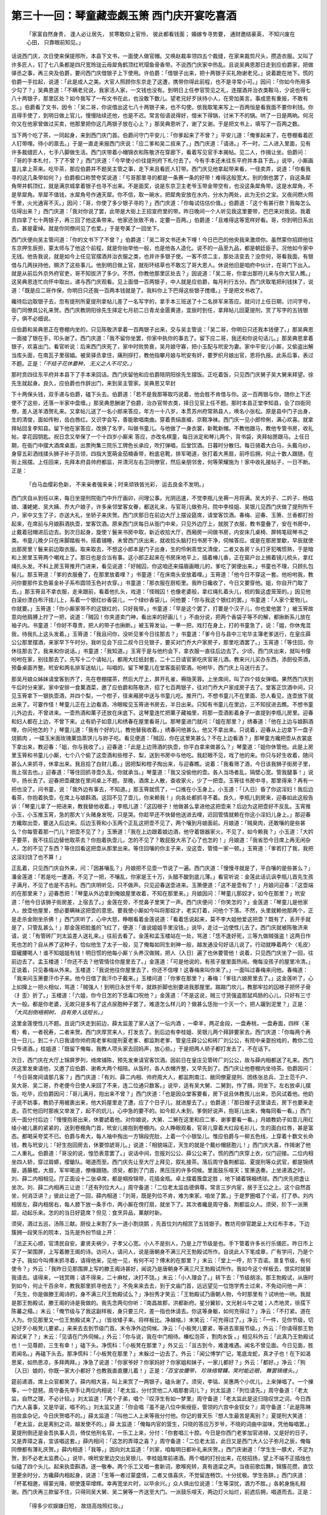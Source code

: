 第三十一回：琴童藏壶觑玉箫 西门庆开宴吃喜酒
========================================================

    「家富自然身贵， 逢人必让居先，
    贫寒敢仰上官怜， 彼此都看钱面；
    婚嫁专寻势要， 通财邀结豪英，
    不知兴废在心田， 只靠眼前知见。」

话说西门庆，次日使来保提邢所，本县下文书，一面使人做官帽。又唤赵裁率领四五个裁缝，在家来裁剪尺头，攒造衣服。又叫了许多匠人，钉了七八条都是四尺宽玲珑云母犀角鹤顶红玳瑁鱼骨香带。不说西门庆家中热乱。且说吴典恩那日走到应伯爵家，把做驿丞之事，再三央及伯爵，要问西门庆借银子上下使用。许伯爵：「借银子出来，把十两银子买礼物谢老兄。」说着跪在地下。慌的伯爵一手拉起，说道：「此是成人之美。大官人照顾你东京走了这遭，携带你得此前程，也不是寻常小可。」因问：「你如今所用多少勾了？」吴典恩道：「不瞒老兄说，我家活人家，一文钱也没有。到明日上任参官贽见之礼，连摆酒并治衣类鞍马，少说也得七八十两银子，那里区处？如今我写了一布文书在此，也没敢下数儿。望老兄好歹扶持小人，在旁加美言。事成恩有重报，不敢有忘。」伯爵看了文书，因令：「吴二哥，你说借出这七八十两银子来，也不勾使。依我取笔来写上一百两恒是看我面不要你利钱。你且得手使了，到明日做上官儿，慢慢陆续还他，也是不迟。常言俗语说得好，借米下得锅，讨米下不的锅。哄了一日是两晌。何况你又在他家曾做过买卖，他那里把你这几两银子放在心上？」那吴典恩听了，谢了又谢。于是把文书上，填写了一百两之数。

当下两个吃了茶，一同起身，来到西门庆门首。伯爵问守门平安儿：「你爹起来了不曾？」平安儿道：「俺爹起来了，在卷棚看着匠人钉带哩。待小的禀去。」于是一直走来报西门庆说：「应二爹和吴二叔来了。」西门庆道：「请进。」不一时，二人进入里面，见有许多裁缝匠人，七手八脚做生活。西门庆带着小帽锦衣和陈敬济在穿廊下，看着写见官手本揭帖。见二人，作揖让坐。伯爵问：「哥的手本札付，下了不曾？」西门庆道：「今早使小价往提刑府下札付去了。今有手本还未往东平府并本县下去。」说毕，小厮画童儿拿上茶来。吃毕茶，那应伯爵并不题吴主管之事，走下来且看匠人钉带。西门庆见他拿起带来看，一径卖弄，说道：「你看我寻的这几条带如何？」伯爵极口称赞夸奖说道：「亏哥那里寻的都是一条赛一条的好带！难得这般宽大。别的倒也罢了，自这条犀角带并鹤顶红，就是满京城拿着银子也寻不出来。不是面奖，说是东京卫主老爷玉带金带空有，也没这条犀角带。这是水犀角，不是旱犀角。旱犀不值钱，水犀角号作通天犀。你不信，取一碗水，把犀角安放在水内，分水为两处，此为无价之宝。又夜间燃火照千里，火光通宵不灭。」因问：「哥，你使了多少银子寻的？」西门庆道：「你每试估估价值。」伯爵道：「这个有甚行款？我每怎么估得出来？」西门庆道：「我对你说了罢，此带是大街上王招宣府里的带。昨日晚间一个人听见我这里要带，巴巴来对我说。我着贲四拿了七十两银子，再三回了他这条带来。他家还张致不肯，定要一百两。」伯爵道：「且难得这等宽样好看。哥，你到明日系出去，甚是霍绰。就是你同僚间见了也爱。」于是夸美了一回坐下。

西门庆便向吴主管问道：「你的文书下了不曾？」伯爵道：「吴二哥文书还未下哩！今日巴巴的他央我来激烦你。虽然蒙你招顾他往东京押生辰担，蒙太师与了他这个前程，就是你抬举他一般，也是他各人造化。说不的一品至九品，都是朝廷臣子。况他如今家中无钱。他告我说，就是如今上任见官摆酒并治衣服之类，也并许多银子使。一客不烦二主，那处活变去？没奈何，哥看我面，有银借与几两扶持他，赒济了这些事儿。他到明日做上官，就衔环结草也不敢忘了哥大恩人。休说他旧是咱府中伙计，在哥门下出入。就是从前后外京外府官吏，哥不知拔济了多少。不然，你教他那里区处去？」因说道：「吴二哥，你拿出那符儿来与你大官人瞧。」这吴典恩连忙向怀中取出，递与西门庆观看。见上面借一百两银子，中人就是应伯爵，每月利行五分。西门庆取笔把利钱抹了，说道：「既是应二哥作保，你明日只还我一百两本钱就是了。我料你上下巴得这些银子搅缠。」于是把文书收了。

纔待后边取银子去，忽有提刑所夏提刑拿帖儿差了一名写字的，拿手本三班送了十二名排军来答应。就问讨上任日期，讨问字号，衙门同僚具公礼来贺。西门庆教阴阳徐先生择定七月初二日青龙金匮黄道，宜辰时到任，拿拜帖儿回夏提刑，赏了写字的五钱银子，俱不必细说。

应伯爵和吴典恩正在卷棚内坐的，只见陈敬济拿着一百两银子出来，交与吴主管说：「吴二哥，你明日只还我本钱便了。」那吴典恩一面接了银在手，叩头谢了。西门庆道：「我不留你坐罢，你家中执你的事去了。留下应二哥，我还和你说句话儿。」那吴典恩拿着银子，欢喜出门。看官听说：后来西门庆死了，家中时败势衰，吴月娘守寡，把小玉配与玳安为妻。家中平安儿小厮，又偷盗出解当库头面，在南瓦子里宿娼。被吴驿丞拿住，痛刑拶打，教他指攀月娘与玳安有奸，要罗织月娘出官，恩将仇报。此系后事，表过不题。正是：*「不结子花休要种， 无义之人不可交。」*

那时贲四往东平府并本县下了手本来回话。西门庆留他和应伯爵陪阴阳徐先生摆饭。正吃着饭，只见西门庆舅子吴大舅来拜望。徐先生就起身。良久，应伯爵也作辞出门，来到吴主管家。吴典恩又早封

下十两保头钱，双手递与伯爵，磕下头去。伯爵道：「若不是我那等取巧说着，他会胜不肯借与你。这一百两银与你，随你上下还使不了这些，还落一半家中盘缠。」那吴典恩酬谢了伯爵，治办官带衣类，择日见官上任不题。那时本县正堂李知县，会了四衙同僚，差人送羊酒贺礼来。又拿帖儿送了一名小郎来答应，年方一十八岁，本贯苏州府常熟县人，唤名小张松。原是县中门子出身，生的清俊，面如传粉，齿白唇红。又识字会写，善能歌唱南曲。穿着责绢直裰，京鞋净袜。西门庆一见小郎伶俐，满心欢喜。就拿拜帖回复李知县。留下他在家答应，改换了名字，叫做书童儿。与他做了一身衣裳，新靴新帽。不教他跟马，教他专管书房，收礼帖，拿花园钥匙。祝日念又举保了一个十四岁小厮来
答应，亦改名棋童，每日派定和琴儿两个，背书袋，夹拜帖匣跟马。上任日期，在衙门中摆大酒席桌面，出票拘集三院乐工牌色长承应，吹打弹唱，后堂饮酒。日暮时分散归。每日骑着大白马，头戴乌纱，身穿五彩洒线揉头狮子补子员领，四指大宽萌金茄楠香带，粉底皂靴，排军喝道，张打着大黑扇，前呼后拥，何止十数人跟随，在街上摇摆。上任回来，先拜本府县帅府都监，并清河左右卫同僚官，然后亲朋邻舍，何等荣耀施为！家中收礼接帖子，一日不断。正是：

    「白马血缨彩色新， 不来亲者强来亲；时来顽铁皆光彩， 运去良金不发明。」

西门庆自从到任以来，每日坐提刑院衙门中升厅画卯，问理公事。光阴迅速，不觉李瓶儿坐褥一月将满。吴大妗子、二妗子、杨姑娘、潘姥姥、吴大姨、乔大户娘子，许多亲邻堂客女眷，都送礼来，与官哥儿做弥月。院中李桂姐、吴银儿见西门庆做了提刑所千户，家中又生了子，亦送大礼，坐轿子来庆贺。西门庆那日在前边大厅上摆设筵席，请堂客饮酒。春梅、迎春、玉箫、兰香都打扮起来，在席前与月娘斟酒执壶，堂客饮酒。原来西门庆每日从衙门中来，只见外边厅上，就脱了衣服，教书童叠了，安在书房中，止戴着冠帽进后边去。到次日起身，旋使丫鬟来书房中取，新近收拾大厅，西厢房一间做书房，内安床几桌椅、屏帏笔砚琴书之类。书童儿晚夕只在床脚踏板书，搭着铺睡，未曾西门庆出来，就收拾头脑打扫书房干净，伺候答应。或是在那房里歇，早辰就使出那房里丫鬟来前边取衣服。取来取去，不想这小郎本是门子出身，生的伶俐乖觉又清俊，二者又各房丫头打牙犯嘴惯熟，于是暗和上房里玉筲两个嘲戏上了。那日也是合当有事。这小郎正起来在书房床地平上，插着棒儿香，正在窗户台上搁着镜儿梳头，拿红绳扎头发。不料上房玉筲推开门进来，看见说道：「好贼囚，你这咱还来描眉画眼儿的，爹吃了粥便出来。」书童也不理，只顾扎包髻儿。那玉筲道：「爹的衣服叠了，在那里放着哩？」书童道：「在床南头安放着哩。」玉筲道：「他今日不穿这一套。他吩咐我，教问你要那件玄色匾金补子系布圆领玉色衬衣穿。」书童道：「那衣服在厨柜里。我昨日纔收了，今日又要穿他。姐，你自开门取了去。」那玉筲且不拿衣服，走来跟前，看着他扎头，戏道：「怪贼囚！也像老婆般，拿红绳扎着头儿，梳的鬓这虚笼笼的。」因见他白滚纱漂白布汗挂儿上，系着一个银红纱香袋儿，一个绿纱香袋儿，问他要：「你与我这个银红的罢。」书童道：「人家个爱物儿，你就要。」玉筲道：「你小厮家带不的这银红的，只好我带。」书童道：「早是这个罢了，打要是个汉子儿，你也爱他罢？」被玉筲故意向他肩膊上拧了一把，说道：「贼囚！你夹道卖门神，看出来的好画儿！」不由分说，把两个香袋子等不的解，都揪断系儿放在袖子内。书童道：「你好不尊贵，把人的带子也揪断。」被玉筲发讪，一拳一把，戏打在身上，打的书童急了，说：「姐，你休鬼混我，待我扎上这头发着。」玉筲道：「我且问你，没听见爹今日往那去？」书童道：「爹今日与县中三宅华主簿老爹送行，在皇庄薛公公那里摆酒，来家早下午时分。我听见会下应二叔今日兑银子，要买对门乔大户家房子，那里吃酒罢了。」玉宵道：「等住回，你休往那去了。我来和你说话。」书童道：「我知道。」玉宵于是与他约会下，拿衣服一直往后边去了。少顷，西门庆出来，就叫书僮吩咐在家，别往那去了。先写十二个请帖儿，都用大红纸封套，二十二日请官家吃庆官哥儿酒。教来兴儿买办东西，添厨役茶酒，预备桌面齐整。玳安和两名排军送帖儿，叫唱的。留下琴童儿在堂客面前管酒。吩咐毕，西门庆上马送行去了。

那吴月娘众姊妹请堂客到齐了，先在卷棚摆茶，然后大厅上，屏开孔雀，褥隐芙蓉。上坐席间，叫了四个妓女弹唱。果然西门庆到午后时分来家。家中安排一食菓酒菜，邀了应伯爵和陈敬济，招了七百两银子，往对门乔大户家成房子去了。堂客正饮酒中间，只见玉筲拿下一银执壶酒，并四个梨，一个柑子，径来厢房中送与书童儿吃。推开门，不想书童儿不在里面、恐人看见，连壶放下就出来了。可霎作怪！琴童儿正在上边看酒，冷眼睃见玉筲进书房去，半日出来。只知有书童儿在里边，三不知扠进去瞧。不想书童儿外边去，不曾进来。一壶热酒和菓子还放在床底下。这琴童连忙把菓子藏袖里，将那一壶酒影着身子一直提到李瓶儿房里。迎春和妇人都在上边，不曾下来。止有奶子如意儿和绣春在屋里看哥儿。那琴童进门就问：「姐在那里？」绣春道：「他在上边与娘斟酒哩，你问他怎的？」琴童儿道：「我有个好的儿，教他替我收着。」绣春问他甚么，他又不拿出来。只说着，迎春从上边拿下一盘子烧鹅肉 ，一碟玉米面玫瑰菓馅蒸饼儿与妳子吃。看见便道：「贼囚，你在这里笑甚么？不在上边看酒？」那琴童方纔把壶从衣裳底下拿出来，教迎春：「姐，你与我收了。」迎春道：「此是上边筛酒的执壶，你平白拿来做甚么？」琴童道：「姐你休管他。此是上房里玉筲和书童儿小厮，七个八个偷了这壶酒和些柑子、梨，送到书房中与他吃。我赶眼不见，戏了他的来。你只与好生收着，随问甚么人来抓寻，休拿出来。我且拾了白财儿着。」因把梨和柑子掏出来，与迎春瞧。说着：「我看筛了酒，今日该我狮子街房子里，我上宿去也。」迎春道：「等住回抓寻壶久乱，你就承当。」琴童道：「我又没偷他的壶。各人当场者乱，隔壁心宽。管我腿事！」说毕，扬长去了。迎春把壶藏放在里间桌上不题。至晚，酒席上人散，查收家火，少了一把壶。玉筲往书房中寻，那里得来？再有一把也没了。问书童，说：「我外边有事去，不知道。」那玉筲就慌了，一口推在小玉身上。小玉道：「｛入日｝昏了你这淫妇！我后边看茶，你抱着执壶，在席上与娘斟酒。这回不见了壶儿，你来赖我！」向各处都抓寻不着。良久，李瓶儿到房来，迎春如此这般告诉：「琴童儿拿了一把进来，教我替他收着。」李瓶儿道：「这囚根子！他做甚么拿进他这把壶来？后边为这把壶好不反乱。玉宵推小玉，小玉推玉宵，急的那大丫头赌身发呪，只是哭。你趁早还不快替他送进去哩，迟回管情就赖在你这小淫妇儿身上。」那迎春方纔取出壶，要送入后边来。后边玉筲和小玉两个正乱这把壶不见了，两个嚷到月娘面前。月娘道：「贼臭肉，还敢嚷的是些甚么？你每管着那一门儿？把壶不见了？」玉箫道：「我在上边跟着娘边酒，他守着银器家火，不见了，如今赖我？」小玉道：「大妗子要茶，我不往后边替他取茶去？你抱着执壶儿，怎的不见了？敢屁股大吊了心了也怎的！」月娘道：「我省恐今日席上再无闲杂人，怎的不见了东西？等住回看这把壶从那里出来。等住回嚷的你主子来，没这壶，管情一家一顿。」玉筲道：「爹若打了我，我把这淫妇饶了也不算！」

正乱着，只见西门庆自外来，问：「因甚嚷乱？」月娘把不见壶一节说了一遍。西门庆道：「慢慢寻就是了，平白嚷的是些甚么？」潘金莲道：「若是吃一遭酒，不见了一把，不嚷乱，你家是王十万，头醋不酸到底儿薄。」看官听说：金莲此话讥讽李瓶儿首先生孩子满月，不见了也是不吉利。西门庆明听见，只不做声。只见迎春送壶进来。玉箫便道：「这不是壶有了！」月娘问迎春：「这壶端的在那里来？」迎春悉把：「琴童从外边拿到俺娘屋里收着，不知在那里来。」月娘因问：「琴童儿那奴才，如今在那里？」玳安道：「他今日该狮子街房差，上宿去了。」金莲在旁，不觉鼻子里笑了一声。西门庆便问：「你笑怎的？」金莲道：「琴童儿是他家人，放壶他屋里，想必要瞒昧这把壶的意思。要我使小厮如今叫将那奴才，老实打着，问他个下落。不然，头里就赖他那两个，正是走杀金刚坐杀佛！」西门庆听了，心中大怒，睁眼看着金莲说道：「看着恁说起来，莫不李大姐他爱这把壶？既有了，丢开手就是了，只管乱甚么！」那金莲把脸羞的飞红了，便道：「谁说姐姐手里没钱。」说毕，走过一边使性儿去了。西门庆就被陈敬济来请，说：「有管砖厂刘太监差人送礼来。」往前去看了。金莲和孟玉楼站在一处，骂道：「恁不逢好死，三等九做贼强盗！这两日作死也怎的？自从养了这种子，恰似他生了太子一般，见了俺每如同生剎神一般，越发通没句好话儿说了。行动就睁着两个〈毛皮〉窟礲腰喝人！谁不知姐姐有钱！明日惯的他每小厮丫头养汉做贼，把人｛入日｝遍了也休要管他！说着，只见西门庆坐了一回，往前边去了。孟玉楼道：「你还不去？他管情往你屋里去了。」金莲道：「可是他说的，有孩子屋里面热闹。俺每没孩子的屋里冷清。」正说着，只见春梅从外来。玉楼道：「我说他往你屋里去了，你还不信哩！这春梅来叫你来了。」一面叫过春梅来问他。春梅道：「我来问玉箫要汗巾子来。他今日借了我汗巾子戴来。」玉楼问道：「你爹在那里？」春梅：「爹往六娘房里去了。」这金莲听了，心上如撺上一把火相似，骂道：「贼强人！到明日永世千年，就跌折脚也别要进我那屋里。踹踹门坎儿，教那牢拉的囚根子把怀子骨〈扌歪〉折了。」玉楼道：「六姐，你今日怎的下恁毒口呪他？」金莲道：「不是这说，贼三寸货强盗那鼠鸡肠的心儿，只好有三寸大一般。都是你老婆，无故只是多有了这点尿胞种子罢了。难道怎么样儿的？做甚么恁抬一个灭一个，把人躧到泥里？」正是：*「大风刮倒梧桐树， 自有旁人话短长。」*

这里金莲使性儿不题。且说门庆走到前边，薛太监差了家人送了一坛内酒 ，一牵羊，两疋金段，一盘寿桃，一盘寿面，四样〈革肴〉肴，一者祝寿，二者来贺。西门庆厚赏来人，打发去了。到后边有李桂姐、吴银儿两个拜辞要家去。西门庆道：「你每两个再住一日儿，到二十八日我请你帅府周老爹和提刑夏老爹、都监荆老爹、管皇庄薛公公和砖厂刘公公，有院中亲耍扮戏的，教你二位只专递酒。」桂姐道：「既留下俺每，我教人项头家去回妈声，放心些。」于是把两人轿子都打发去了，不在话下。

次日，西门庆在大厅上锦屏罗列，绮席铺陈，预先发柬请官客饮酒。因前日在皇庄见管砖厂刘公公，故与薛内相都送了礼来。西门庆这里发柬请他，又邀了应伯爵、谢希大两个相陪。从饭时，各人衣帽齐整，又早先到了。西门庆让他卷棚内坐待茶。伯爵因问：「今日哥席间请那几客？」西门庆道：「有刘、薛二内相、帅府周大人，都监荆南江、敝同僚夏提刑、团练张总兵、卫士范千户、吴大哥、吴二哥，乔老便今日使人来回了不来，连二位通只数客。」说毕，适有吴大舅、二舅到，作了揖，同坐下。左右放卓儿摆饭。吃毕，应伯爵因问：「哥儿满月，抱出来不曾？」西门庆道：「也是因众堂客要看，房下说且休教孩儿出来，恐风试着他。他奶子说不妨事，教奶子用被裹出来，他大妈屋里走了遭，应了个日子儿，就进屋去了。」伯爵道：「那日嫂子这里请去，房下也要来走走。百忙他旧时那疾又举发了，起不的炕儿，心中急的要不的。如今趁人未到，爹倒好说声，抱哥儿出来，俺每同看一看。」西门庆一面分付后边：「慢慢抱哥出来，休要諕着他。对你娘说，大舅、二舅在这里和应二爹、谢爹要看一看。」月娘教奶子如意儿用红绫小被儿裹的紧紧的，送到卷棚角门首，玳安儿接抱到卷棚内。众人睁眼观看，官哥儿穿着大红段毛衫儿，生的面白红唇，甚是富态。都喝采夸奖不已。伯爵与希大，每人袖中掏出一方锦段兜肚，上着一个小银坠儿。惟应伯爵与一柳五色线，上穿着十数文长命钱，教与玳安儿：「好生抱回房去，休要惊諕哥儿。」说道：「相貌端正，天生的就是个戴纱帽胚胞儿！」西门庆大喜，作揖谢了他二人重礼。伯爵道：「哥没的说，惶恐表意罢了。」说话中间，忽报刘公公、薛公公来了。慌的西门庆穿上衣，仪门迎接。二位内相坐四人轿，穿过肩蟒，缨鎗队。喝道而至。西门庆先让至大厅上拜见，叙礼接茶。落后周守备荆都监、夏提刑等众武官，都是锦绣服，遁藤棍，大扇，军牢喝道，僚椽跟随。须臾，都到了门首，黑压压的许多伺候。里面鼓乐喧天；笙箫迭奏。上坐递酒之时，刘、薛二内相相见。厅正面设十二张卓席，都是帼拴锦带，花插金瓶。卓上摆着簇盘定胜 ，地下铺着锦裀绣球。西门庆先把盏让坐次。刘、薛二内相再三让逊：「还有列位大人。」周守备道：「二位老太监齿德俱尊。常言三岁内宦，居于王公之上。这个自然首坐，何消泛讲？」彼此让逊了一回，薛内相道：「刘哥，既是列位不肯，难为柬家。咱坐了罢。」于是罗圈唱了个诺，打了恭。刘内相居左，薛内相居右，每人膝下放一条手巾，两小厮在傍打扇，就坐下了。其次者纔是周守备、荆都监众人。须臾，阶下一派箫韶，动起乐来。怎的的当日好筵席？但见：食烹异品，菓献时新。

须臾，酒过五巡，汤陈三献。厨役上来割了头一道小割烧鹅 ，先首位刘内相赏了五钱银子。教坊司俳官跪呈上大红布手本，下边簇拥一段笑乐的院本，当先是外扮节级上开：

「法正天心顺，官清民自安。妻贤夫祸少，子孝父心宽。小人不是别人，乃是上厅节级是也。手下管着许多长行乐俑匠。昨日市上买了一架围屏，上写着滕王阁的诗。访问人，请问人，说是唐朝身不满三尺王勃殿试所作。自说此人下笔成章，广有学问，乃是个才子。我如今叫傅末抓寻着，请得他来，见他一见，有何不可？傅末的在那里？」末云：「堂上一呼，阶下百诺。禀复节级，有何使令？」外云：「我昨日见那围屏上写的滕王阁诗甚好，闻说乃是唐朝身不满三尺王勃殿试所作。我如今这个样板去，恨实时就替我请去。请得来，一钱赏赐；请不得来，二十麻杖，决打不饶。」末云：「小人理会了。」转下去：「节级胡涂。那王勃殿试，从唐时到如今，何止千百余年，教我那里抓寻他去？」不免来来去去，到于文庙门首，远远望见一位饱学秀士过来，不免动问他一声：「先生，你是做滕王阁诗的，身不满三尺王勃殿试么？」净扮秀才笑云：「王勃殿试乃唐朝人物，今时那里有？试哄他一哄。我就是那王勃殿试，滕王阁的诗是我做的。我先念两句你听：『南昌故郡，洪都新府。星分翼轸，文光射斗牛之墟；人杰地灵，徐孺下陈蕃之榻。』末云：「俺节级与了我这副样板，身只要三尺，差一指也休请去。你这等身躯，如何充得过？」净云：「不打紧。道在人为。你见那里又一位王勃殿试来了。」（皆妆矮子来。将样板比。净越缩。）末笑云：「可充得过了。」净云：「一件，见你节级，切记好歹小板凳儿要紧。」来来去去到节级门首。末令净外边伺候。净云：「小板凳儿要紧，等进去禀报节级。」外云：「你请得那王勃殿试来了？」末云：「见请在门外伺候。」外云：「你与说，我在中门相待。榛松泡茶 ，割肉水饭 。」相见科外云：「此真乃王勃殿试也！一见尊颜，三生有幸！」磕下头。净慌科：「小板凳在那里？」外又云：「亘古到今，难逢难遇。闻名不曾见面。今日见面，胜若闻名。」再磕下头去。那净慌科：「小板凳在那里？」末躲过一边去了。外云：「闻公博学广记，笔底龙蛇，真才子也！在下如渴思桨，如热思凉，多拜两拜。」净急了说道：「你家爷好？你家妈好？你家姐和妹子，一家儿都好？」外云：「都好。」净云：「狗｛入日｝娘的，你既一家大小都好？也教我直直腰儿着！」正是：*「百宝妆腰带， 珍珠络臂鞲，笑时能近眼， 舞罢锦缠头。」*

筵前递酒，席上众官都笑了。薛内相大喜，叫上来赏了一两银子，磕头谢了。须臾，李铭、吴惠两个小优儿，上来弹唱了。一个擽筝，一个琵琶。周守备先举手让两位内相说：「老太监，分付赏他二人唱那套词儿？」刘太监道：「列位请先。」周守备道：「老太监，自然之理，不必计较。」刘太监道：「两个子弟，唱个『叹浮生有如一梦里』周守备道：「老太监此是这归隐叹世之词，今日西门大人喜事，又是华诞，唱不的。」刘太监又道：「你会唱『虽不是八位中紫绶臣，管领的六宫中金钗女？』周守备道：「此是陈琳抱妆盒杂记，今日庆贺唱不的。」薛太监道：「叫他二人上来等我分付他。你记的普天乐『想人生最苦是离别？』夏提刑大笑道：「老太监，此是离别之词，越发使不的。」薛
太监道：「俺每内官的营生，只晓的答应万岁爷，不晓的词曲中滋味，凭他每唱罢。」夏提刑倒还是金吾执事人员，倚仗他刑名官，一乐工上来，分付：「你套唱三十腔。今日是你西门老爹加官进禄，又是好的日子，又是弄璋之喜，宜该唱这套。」薛内相问：「这怎的弄璋之喜？」周守备道：「二位老太监，此日又是西门大人公子弥月之辰，俺每同僚都有薄礼庆贺。」薛内相道：「我等，」因向刘太监道：「刘家，咱每明日都补礼来庆贺。」西门庆谢道：「学生生一豚犬，不足为贺，到不必老太监费心。」说毕，唤玳安里边交出吴银儿、李桂姐席前递酒。两个唱的打扮出来，花枝招扬，望上不端不正插烛也似磕了四个头儿。起来执壶斟酒，逐一敬奉。两个乐工又唱一套新词，歌喉宛转，真有遶梁之声。当夜前歌后舞，锦簇花攒，直饮至更余时分，方纔薛内相起身，说道：「生等一者过蒙盛情，二者又值喜庆，不觉留连畅饮，十分扰极。学生告辞。」西门庆道：「杯茗相邀，得蒙光降，顿使蓬荜增辉。幸再宽坐片时，以毕余兴。」众人俱出位说道：「生等深扰，酒力不胜。」各躬身施礼相谢。西门庆再三款留不住，只得同吴大舅、吴二舅等一齐送至大门。一派鼓乐喧天，两边灯火灿烂，前遮后拥，唱道而去。正是：

    「得多少欢娱嫌日短， 故烧高烛照红妆。」

毕竟后项未知如何，且听下回分解：
